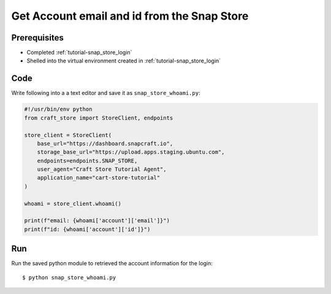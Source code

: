 .. _tutorial-snap_store_account_info:

Get Account email and id from the Snap Store
============================================

Prerequisites
-------------

- Completed :ref:`tutorial-snap_store_login`
- Shelled into the virtual environment created in
  :ref:`tutorial-snap_store_login`

Code
----

Write following into a a text editor and save it as ``snap_store_whoami.py``:

.. code-block:: python

  #!/usr/bin/env python
  from craft_store import StoreClient, endpoints

  store_client = StoreClient(
      base_url="https://dashboard.snapcraft.io",
      storage_base_url="https://upload.apps.staging.ubuntu.com",
      endpoints=endpoints.SNAP_STORE,
      user_agent="Craft Store Tutorial Agent",
      application_name="cart-store-tutorial"
  )

  whoami = store_client.whoami()

  print(f"email: {whoami['account']['email']}")
  print(f"id: {whoami['account']['id']}")

Run
---

Run the saved python module to retrieved the account information for the login::

  $ python snap_store_whoami.py
